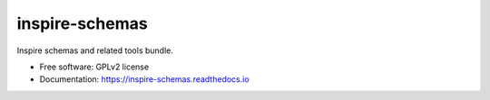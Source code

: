 ..
    This file is part of INSPIRE-SCHEMAS.
    Copyright (C) 2023 CERN.

    INSPIRE-SCHEMAS is free software; you can redistribute it
    and/or modify it under the terms of the GNU General Public License as
    published by the Free Software Foundation; either version 2 of the
    License, or (at your option) any later version.

    INSPIRE-SCHEMAS is distributed in the hope that it will be
    useful, but WITHOUT ANY WARRANTY; without even the implied warranty of
    MERCHANTABILITY or FITNESS FOR A PARTICULAR PURPOSE.  See the GNU
    General Public License for more details.

    You should have received a copy of the GNU General Public License
    along with INSPIRE-SCHEMAS; if not, write to the
    Free Software Foundation, Inc., 59 Temple Place, Suite 330, Boston,
    MA 02111-1307, USA.

    In applying this license, CERN does not
    waive the privileges and immunities granted to it by virtue of its status
    as an Intergovernmental Organization or submit itself to any jurisdiction.

=================
 inspire-schemas
=================

.. image:: https://img.shields.io/travis/inspirehep/inspire-schemas.svg
        :target: https://travis-ci.org/inspirehep/inspire-schemas

.. image:: https://img.shields.io/coveralls/inspirehep/inspire-schemas.svg
        :target: https://coveralls.io/r/inspirehep/inspire-schemas

.. image:: https://img.shields.io/github/tag/inspirehep/inspire-schemas.svg
        :target: https://github.com/inspirehep/inspire-schemas/releases

.. image:: https://img.shields.io/pypi/dm/inspire-schemas.svg
        :target: https://pypi.python.org/pypi/inspire-schemas

.. image:: https://img.shields.io/github/license/inspirehep/inspire-schemas.svg
        :target: https://github.com/inspirehep/inspire-schemas/blob/master/LICENSE


Inspire schemas and related tools bundle.

* Free software: GPLv2 license
* Documentation: https://inspire-schemas.readthedocs.io
